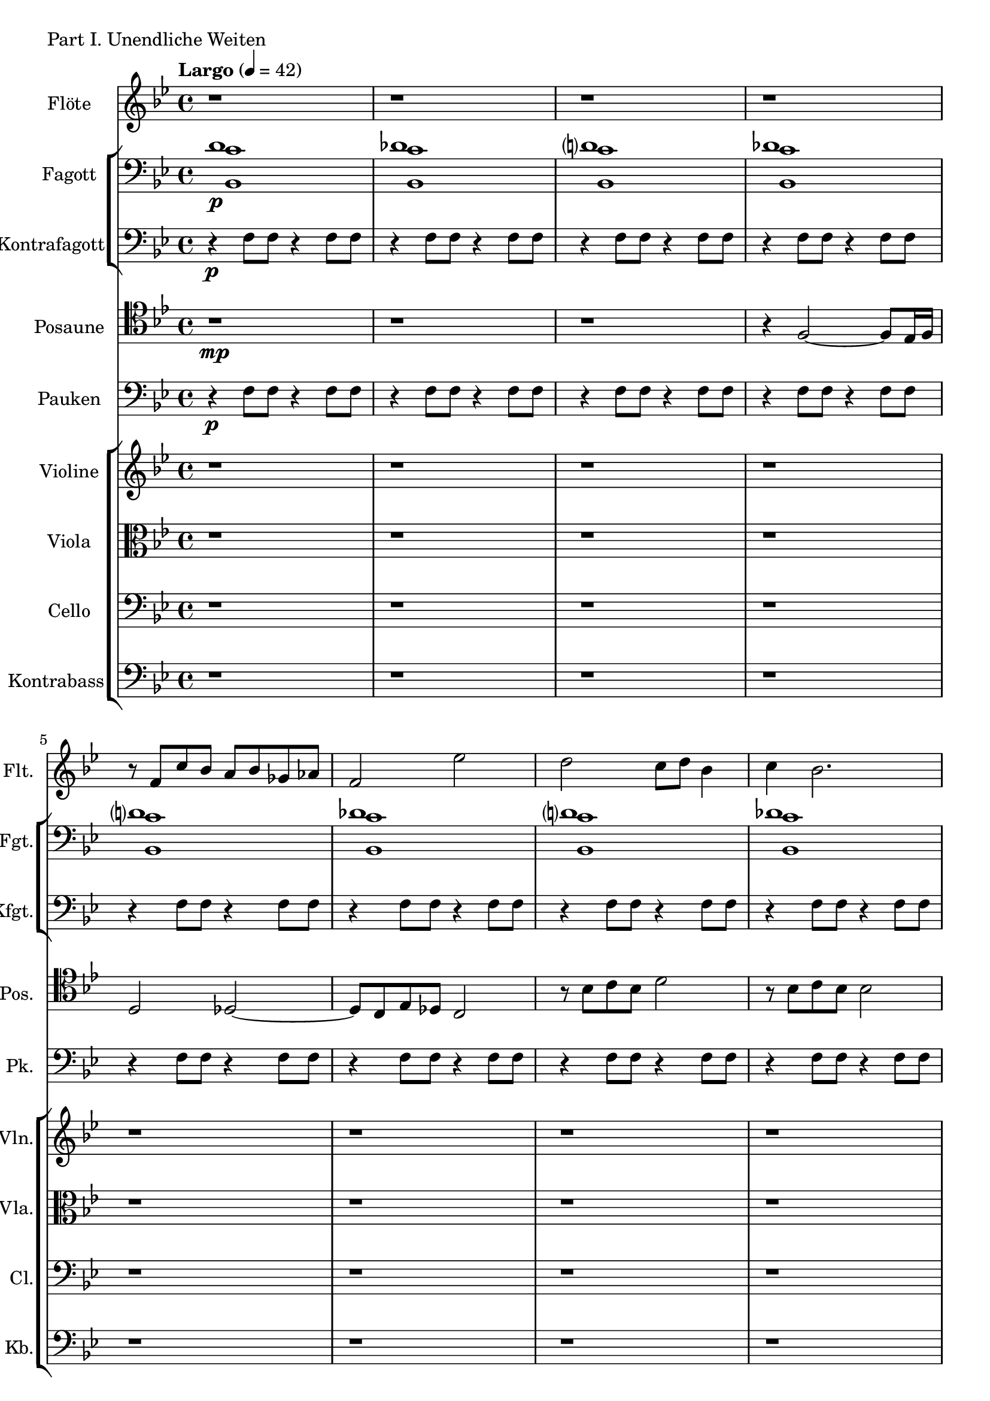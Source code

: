 Flöte = \new Staff
	\with {
		instrumentName = "Flöte"
		shortInstrumentName = "Flt."
	}
	{
		\tempo "Largo" 4 = 42
		\clef G
		\relative f' {
			\key bes \major
			r1
			r
			r
			r
			r8 f c' bes a bes ges as
			f2 es'
			d2 c8 d8 bes4
			c4 bes2.
			f'4\mf f8 f8 f4 f8 f8
			des8 c es c des2
			c4 c8 c8 c4 c8 c8
			bes4 bes8 bes8 bes4 bes8 bes8
			bes'4 bes8 bes8 bes4 bes8 bes8
			bes4 bes8 bes8 bes4 bes8 bes8
			bes4 bes8 bes8 c8 d8 c8 bes8
			bes4 bes8 bes8 c8 des8 c8 bes8
			r8 bes,16 c16 d8 c8 f8 c'16 bes16 a8 bes8
			f4 es f8 es bes'4~
			bes8 r8 bes2~ bes8 a16 bes16
			as2 g
			as4 f es f	
			des es c8 des c bes
			bes4 bes8 bes8 bes4 bes8 bes8
			bes4 bes8 bes8 bes4 bes8 bes8
			bes1
		}
	}

Fagott = \new Staff
		\with {
			instrumentName = "Fagott"
			shortInstrumentName = "Fgt."
		}
		{
			\clef bass
			\relative d' {
			\key bes \major
			<<
			\new Voice {
				\voiceOne
				d1\p des
				d? des
				d? des
				d? des
				d? des
				d? des
				d? des
				d? des
				d?\mf des
				d? des
				d? des
				d? des
				d?
			}
			\new Voice {
				\voiceTwo
				c1 c
				c  c
				c  c
				c  c
				c  c
				c  c
				c  c
				c  c
				c  c
				c  c
				c  c
				c  c
				c
			}
			\new Voice {
				\voiceThree
				bes,1 bes
				bes bes
				bes bes
				bes bes
				bes bes
				bes bes
				bes bes
				bes bes
				bes bes
				bes bes
				bes bes
				bes bes
				bes
			}
			>>
			}
		}


Kontrafagott = \new Staff
		\with {
			instrumentName = "Kontrafagott"
			shortInstrumentName = "Kfgt."
		}
		{
			\clef bass
			\key bes \major
				r4\p f8 f8 r4 f8 f8
				r4 f8 f8 r4 f8 f8
				r4 f8 f8 r4 f8 f8
				r4 f8 f8 r4 f8 f8
				r4 f8 f8 r4 f8 f8
				r4 f8 f8 r4 f8 f8
				r4 f8 f8 r4 f8 f8
				r4 f8 f8 r4 f8 f8
				r4\mf f8 f8 r4 f8 f8
				r4 f8 f8 r4 f8 f8	% 10
				r4 f8 f8 r4 f8 f8
				r4 f8 f8 r4 f8 f8
				r4 f8 f8 r4 f8 f8
				r4 f8 f8 r4 f8 f8
				r4 f8 f8 r4 f8 f8
				r4 f8 f8 r4 f8 f8
				r4 f8 f8 r4 f8 f8
				r4 f8 f8 r4 f8 f8
				r4 f8 f8 r4 f8 f8
				r4 f8 f8 r4 f8 f8	% 20
				r4 f8 f8 r4 f8 f8
				r4 f8 f8 r4 f8 f8
				r4 f8 f8 r4 f8 f8
				r4 f8 f8 r4 f8 f8
				bes,1
		}

Posaune = \new Staff
		\with {
			instrumentName = "Posaune"
			shortInstrumentName = "Pos."
		}
		{
			\clef tenor
			\relative bes {
			\key bes \major
				r1\mp
				r
				r
				r4 f2~ f8 es16 f16
				d2 des2~
				des8 c es des c2
				r8 bes' c bes d2
				r8 bes c bes bes2
				f4\mf f8 f8 f4 f8 f8
				f4 es4 des8 es c des
				bes4 bes8 bes8 bes4 bes8 bes8
				bes4 bes8 bes8 bes4 bes8 bes8
				bes'4 bes8 bes8 bes4 bes8 bes8
				bes4 bes8 bes8 bes4 bes8 bes8
				bes4 bes8 bes8 bes4 bes8 bes8
				bes4 bes8 bes8 bes4 bes8 bes8
				c8 d c bes bes4 r
				r8 bes16 c des8 bes f'4 es16 f es8
				d2 des2
				r4 es2 des16 es16 des8
				c4 bes16 c16 bes8~ bes4 bes16 c16 bes8
				des4 des16 es16 des8 es2
				\clef G
				d2 e2
				ges2 as2
				bes1

			}
		}

Pauken =
	\new Staff
		\with {
			instrumentName = "Pauken"
			shortInstrumentName = "Pk."
		}
		{
			\key bes \major
			\clef bass
				r4\p f8 f8 r4 f8 f8
				r4 f8 f8 r4 f8 f8
				r4 f8 f8 r4 f8 f8
				r4 f8 f8 r4 f8 f8
				r4 f8 f8 r4 f8 f8
				r4 f8 f8 r4 f8 f8
				r4 f8 f8 r4 f8 f8
				r4 f8 f8 r4 f8 f8
				r4\mf f8 f8 r4 f8 f8
				r4 f8 f8 r4 f8 f8
				r4 f8 f8 r4 f8 f8
				r4 f8 f8 r4 f8 f8
				r4 f8 f8 r4 f8 f8
				r4 f8 f8 r4 f8 f8
				r4 f8 f8 r4 f8 f8
				r4 f8 f8 r4 f8 f8
				r4 f8 f8 r4 f8 f8
				r4 f8 f8 r4 f8 f8
				r4 f8 f8 r4 f8 f8
				r4 f8 f8 r4 f8 f8
				r4 f8 f8 r4 f8 f8
				r4 f8 f8 r4 f8 f8
				r4 f8 f8 r4 f8 f8
				r4 f8 f8 r4 f8 f8
				bes1
		}

Violine = \new Staff
		\with {
			instrumentName = "Violine"
			shortInstrumentName = "Vln."
		}
		{
			\clef G
			\relative f' {
				\key bes \major
				r1
				r
				r
				r
				r
				r
				r
				r
				r8 f\mf c' bes a bes ges as
				f4 es ges es

				c8 d c bes bes2
				c8 des c bes bes2
				r8 f' c'4 bes8 d4.
				f4 des bes des
				c8 d c bes bes2
				c8 des c bes bes2
				d8 bes d bes d bes d bes
				des bes des bes des bes des bes
				bes bes bes bes bes bes bes bes
				bes bes bes bes bes bes bes bes

				bes bes bes bes bes bes bes bes
				bes, bes bes bes bes bes bes bes
				bes bes bes bes bes bes bes bes
				bes bes bes bes bes bes bes bes
				bes1
			}
		}

Viola = \new Staff
		\with {
			instrumentName = "Viola"
			shortInstrumentName = "Vla."
		}
		{
			\clef C
			\relative f' {
				\key bes \major
				r1
				r
				r
				r
				r
				r
				r
				r
				r8 f\mf c' bes a bes ges as
				f4 es ges es

				c8 d c bes bes2
				c8 des c bes bes2
				r4 f'8 f8 r4 f8 f8
				r4 f8 f8 r4 f8 f8
				r4 f8 f8 r4 f8 f8
				r4 f8 f8 r4 f8 f8
				d'8 bes d bes d bes d bes
				des bes des bes des bes des bes
				bes bes bes bes bes bes bes bes
				bes bes bes bes bes bes bes bes

				bes, bes bes bes bes bes bes bes
				bes bes bes bes bes bes bes bes
				bes bes bes bes bes bes bes bes
				bes bes bes bes bes bes bes bes
				bes1
			}
		}

Cello = \new Staff
		\with {
			instrumentName = "Cello"
			shortInstrumentName = "Cl."
		}
		{
			\clef bass
			\relative f {
				\key bes \major
				r1
				r
				r
				r
				r
				r
				r
				r
				r8 f\mf c' bes a bes ges as
				f4 es ges es

				c8 d c bes bes2
				c8 des c bes bes2
				r4 f'8 f8 r4 f8 f8
				r4 f8 f8 r4 f8 f8
				r8 f,8 c'4 bes8 d4. 
				f4 des bes des
				d'4 d8 d8 d4 d8 d8
				r4 f,2~ f8 es16 f16
				d2 des2~
				des8 c es des c2

				bes4 bes8 bes8 bes4 bes8 bes8
				bes4 bes8 bes8 bes4 bes8 bes8
				bes4 bes8 bes8 bes4 bes8 bes8
				bes4 bes8 bes8 bes4 bes8 bes8
				bes1
			}
		}

Kontrabass = \new Staff
		\with {
			instrumentName = "Kontrabass"
			shortInstrumentName = "Kb."
		}
		{
			\clef bass
			\relative f {
				\key bes \major
				r1
				r
				r
				r
				r
				r
				r
				r
				r8 f\mf c' bes a bes ges as
				f4 es ges es

				c8 d c bes bes2
				c8 des c bes bes2
				r8 f8 c'2.
				r8 f,8 bes2.
				r8 f8 c'4 bes8 d4.
				f4 des ges, des'
				d4 d8 d8 d4 d8 d8
				r4 f,2~ f8 es16 f16
				d2 des2~
				des8 c es des c2

				bes8 bes bes bes bes bes bes bes	
				bes8 bes bes bes bes bes bes bes	
				bes8 bes bes bes bes bes bes bes	
				bes8 bes bes bes bes bes bes bes	
				bes1
			}
		}


\score {
	\header {
		piece = "Part I. Unendliche Weiten"
	}
	<<
		\Flöte
		\new StaffGroup <<
			\Fagott
			\Kontrafagott
		>>
		\Posaune
		\Pauken
		\new StaffGroup <<
			\Violine
			\Viola
			\Cello
			\Kontrabass
		>>
	>>
}

